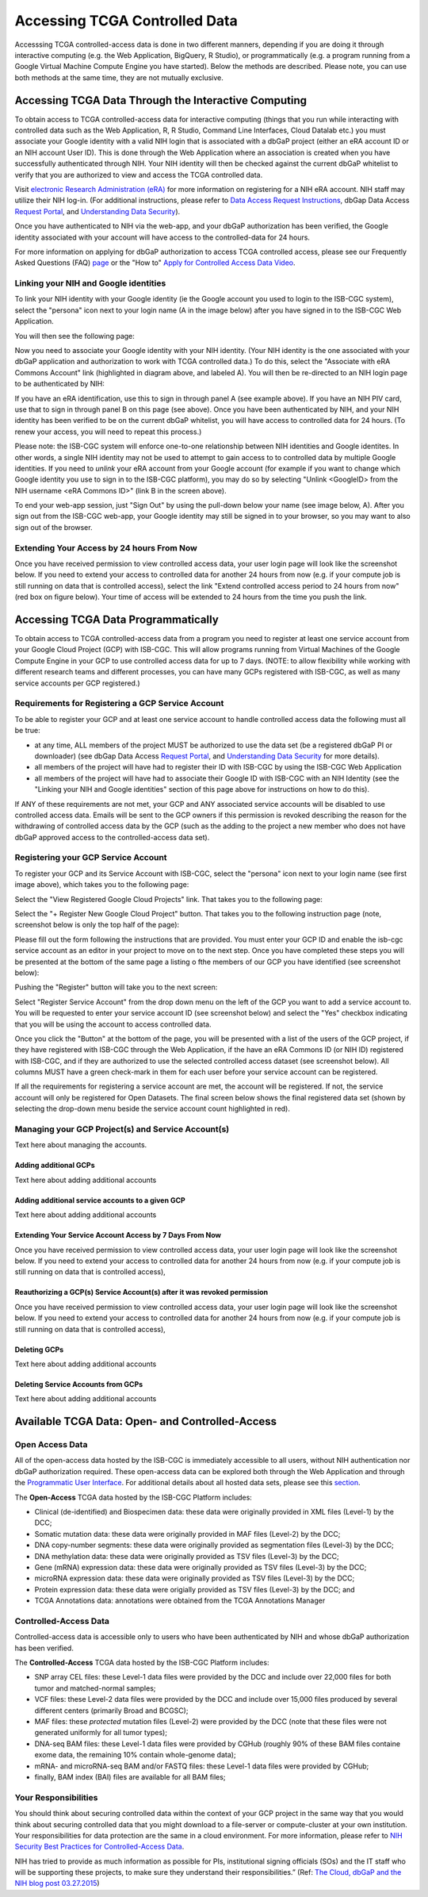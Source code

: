 ************************************************
Accessing TCGA Controlled Data
************************************************
Accesssing TCGA controlled-access data is done in two different manners, depending if you are doing it through interactive computing (e.g. the Web Application, BigQuery, R Studio), or programmatically (e.g. a program running from a Google Virtual Machine Compute Engine you have started).  Below the methods are described.  Please note, you can use both methods at the same time, they are not mutually exclusive.

Accessing TCGA Data Through the Interactive Computing 
=====================================================
To obtain access to TCGA controlled-access data for interactive computing (things that you run while interacting with controlled data such as the Web Application, R, R Studio, Command Line Interfaces, Cloud Datalab etc.)
you must associate your Google identity with a valid NIH login that is associated with a dbGaP project 
(either an eRA account ID or an NIH account User ID).  This is done through the Web Application where an association
is created when you have successfully authenticated through NIH.  Your NIH identity will then be 
checked against the current dbGaP whitelist to verify that you are authorized to view and access
the TCGA controlled data.

Visit `electronic Research Administration (eRA) <http://era.nih.gov>`_ for more information on 
registering for a NIH eRA account. NIH staff may utilize their NIH log-in. 
(For additional instructions, please refer to `Data Access Request Instructions <http://www.genome.gov/20019654>`_, 
dbGap Data Access `Request Portal <http://dbgap.ncbi.nlm.nih.gov/aa/wga.cgi?login=&page=login>`_, 
and `Understanding Data Security <http://isb-cancer-genomics-cloud.readthedocs.org/en/latest/sections/data/data2/TCGA_Data_Security.html>`_). 

Once you have authenticated to NIH via the web-app, and your dbGaP authorization has been verified, the 
Google identity associated with your account will have access to the controlled-data for 24 hours.

For more information on applying for dbGaP authorization to access TCGA controlled access, please see our 
Frequently Asked Questions (FAQ) 
`page <http://http://isb-cancer-genomics-cloud.readthedocs.org/en/latest/sections/FAQ.html?>`_ 
or the "How to" `Apply for Controlled Access Data Video <http://www.youtube.com/watch?v=-3tUBeKbP5c>`_.

Linking your NIH and Google identities
--------------------------------------
To link your NIH identity with your Google identity (ie the Google account you used to login to the ISB-CGC system), 
select the "persona" icon next to your login name (A in the image below) after you have signed in to the ISB-CGC Web Application.  

.. image:: personaeicon-NIHLoginAssoc.png
   :scale: 50
   :align: center

You will then see the following page:

.. image:: NIHAssociationPage.png
   :scale: 50
   :align: center
   
Now you need to associate your Google identity with your NIH identity.  (Your NIH identity is the one associated
with your dbGaP application and authorization to work with TCGA controlled data.) 
To do this, select the "Associate with eRA Commons Account" link (highlighted in diagram above, and labeled A).  
You will then be re-directed to an NIH login page to be authenticated by NIH:

.. image:: iTrust.png
   :scale: 50
   :align: center

If you have an eRA identification, use this to sign in through panel A (see example above).  
If you have an NIH PIV card, use that to sign in through panel B on this page (see above).  
Once you have been authenticated by NIH, and your NIH identity has been verified to be on
the current dbGaP whitelist, you will have access to controlled data for 24 hours.  
(To renew your access, you will need to repeat this process.)

.. image:: LogInandUnlink.png
   :scale: 50
   :align: center

Please note: the ISB-CGC system will enforce one-to-one relationship between NIH identities
and Google identites.  In other words, a single NIH identity may not be used to attempt to
gain access to to controlled data by multiple Google identities.
If you need to *unlink* your eRA account from your Google account (for example if you want to
change which Google identity you use to sign in to the ISB-CGC platform), you may do so by
selecting "Unlink <GoogleID> from the NIH username <eRA Commons ID>" (link B in the screen above).

To end your web-app session, just "Sign Out" by using the pull-down below your name 
(see image below, A).  After you sign out from the ISB-CGC web-app, your Google identity may 
still be signed in to your browser, so you may want to also sign out of the browser.

.. image:: SignOut.png
   :scale: 50
   :align: center

Extending Your Access by 24 hours From Now
------------------------------------------
Once you have received permission to view controlled access data, your user login page will look like the screenshot below. If you need to extend your access to controlled data for another 24 hours from now (e.g. if your compute job is still running on data that is controlled access), select the link "Extend controlled access period to 24 hours from now" (red box on figure below).  Your time of access will be extended to 24 hours from the time you push the link. 

.. image:: 24hrExtension.png
   :scale: 50
   :align: center

Accessing TCGA Data Programmatically 
====================================
To obtain access to TCGA controlled-access data from a program you need to register at least one service account from your Google Cloud Project (GCP) with ISB-CGC.  This will allow programs running from Virtual Machines of the Google Compute Engine in your GCP to use controlled access data for up to 7 days.  (NOTE: to allow flexibility while working with different research teams and different processes, you can have many GCPs registered with ISB-CGC, as well as many service accounts per GCP registered.)

Requirements for Registering a GCP Service Account
--------------------------------------------------
To be able to register your GCP and at least one service account to handle controlled access data the following must all be true:

- at any time, ALL members of the project MUST be authorized to use the data set (be a registered dbGaP PI or downloader) (see dbGap Data Access `Request Portal <http://dbgap.ncbi.nlm.nih.gov/aa/wga.cgi?login=&page=login>`_, and `Understanding Data Security <http://isb-cancer-genomics-cloud.readthedocs.org/en/latest/sections/data/data2/TCGA_Data_Security.html>`_ for more details).
- all members of the project will have had to register their ID with ISB-CGC by using the ISB-CGC Web Application
- all members of the project will have had to associate their Google ID with ISB-CGC with an NIH Identity (see the "Linking your NIH and Google identities" section of this page above for instructions on how to do this).

If ANY of these requirements are not met, your GCP and ANY associated service accounts will be disabled to use controlled access data.  Emails will be sent to the GCP owners if this permission is revoked describing the reason for the withdrawing of controlled access data by the GCP (such as the adding to the project a new member who does not have dbGaP approved access to the controlled-access data set).

Registering your GCP Service Account
------------------------------------
To register your GCP and its Service Account with ISB-CGC, select the "persona" icon next to your login name (see first image above), which takes you to the following page:

.. image:: RegisteredGCPs.png
   :scale: 50
   :align: center
   
Select the "View Registered Google Cloud Projects" link.  That takes you to the following page:

.. image:: RegisterAGCP.png
   :scale: 50
   :align: center
   
Select the "+ Register New Google Cloud Project" button.  That takes you to the following instruction page (note, screenshot below is only the top half of the page):

.. image:: RegisterAGCPForm.png
   :scale: 50
   :align: center
   
Please fill out the form following the instructions that are provided.  You must enter your GCP ID and enable the isb-cgc service account as an editor in your project to move on to the next step.  Once you have completed these steps you will be presented at the bottom of the same page a listing o fthe members of our GCP you have identified (see screenshot below):

.. image:: GCPMembers.png
   :scale: 50
   :align: center
   
Pushing the "Register" button will take you to the next screen:

.. image:: 0007projectregistered.png
   :scale: 50
   :align: center
   
Select "Register Service Account" from the drop down menu on the left of the GCP you want to add a service account to.  You will be requested to enter your service account ID (see screenshot below) and select the "Yes" checkbox indicating that you will be using the account to access controlled data.

.. image:: RegisterAServiceAccountFirstScreen.png
   :scale: 50
   :align: center
   
Once you click the "Button" at the bottom of the page, you will be presented with a list of the users of the GCP project, if they have registered with ISB-CGC through the Web Application, if the have an eRA Commons ID (or NIH ID) registered with ISB-CGC, and if they are authorized to use the selected controlled access dataset (see screenshot below).  All columns MUST have a green check-mark in them for each user before your service account can be registered.

.. image:: ServiceAcctRegTable.png
   :scale: 50
   :align: center
   
If all the requirements for registering a service account are met, the account will be registered.  If not, the service account will only be registered for Open Datasets.  The final screen below shows the final registered data set (shown by selecting the drop-down menu beside the service account count highlighted in red).

.. image:: ServiceAcctRegSuccess.png
   :scale: 50
   :align: center

Managing your GCP Project(s) and Service Account(s)
---------------------------------------------------
Text here about managing the accounts.

Adding additional GCPs
~~~~~~~~~~~~~~~~~~~~~~
Text here about adding additional accounts

Adding additional service accounts to a given GCP
~~~~~~~~~~~~~~~~~~~~~~~~~~~~~~~~~~~~~~~~~~~~~~~~~
Text here about adding additional accounts

Extending Your Service Account Access by 7 Days From Now
~~~~~~~~~~~~~~~~~~~~~~~~~~~~~~~~~~~~~~~~~~~~~~~~~~~~~~~~
Once you have received permission to view controlled access data, your user login page will look like the screenshot below. If you need to extend your access to controlled data for another 24 hours from now (e.g. if your compute job is still running on data that is controlled access),

Reauthorizing a GCP(s) Service Account(s) after it was revoked permission
~~~~~~~~~~~~~~~~~~~~~~~~~~~~~~~~~~~~~~~~~~~~~~~~~~~~~~~~~~~~~~~~~~~~~~~~~
Once you have received permission to view controlled access data, your user login page will look like the screenshot below. If you need to extend your access to controlled data for another 24 hours from now (e.g. if your compute job is still running on data that is controlled access),

Deleting GCPs
~~~~~~~~~~~~~
Text here about adding additional accounts

Deleting Service Accounts from GCPs
~~~~~~~~~~~~~~~~~~~~~~~~~~~~~~~~~~~
Text here about adding additional accounts

Available TCGA Data: Open- and Controlled-Access
================================================

Open Access Data 
----------------

All of the open-access data hosted by the ISB-CGC is immediately accessible to all users, without
NIH authentication nor dbGaP authorization required.  These open-access data can be explored
both through the Web Application and through the `Programmatic User Interface <../Prog-APIs.rst>`_.  
For additional details about all hosted data sets, please see this `section <../Hosted-Data.rst>`_.

The **Open-Access** TCGA data hosted by the ISB-CGC Platform includes:

• Clinical (de-identified) and Biospecimen data: these data were originally provided in XML files (Level-1) by the DCC;
• Somatic mutation data: these data were originally provided in MAF files (Level-2) by the DCC;
• DNA copy-number segments: these data were originally provided as segmentation files (Level-3) by the DCC;
• DNA methylation data: these data were originally provided as TSV files (Level-3) by the DCC;
• Gene (mRNA) expression data: these data were originally provided as TSV files (Level-3) by the DCC;
• microRNA expression data: these data were originally provided as TSV files (Level-3) by the DCC;
• Protein expression data: these data were origially provided as TSV files (Level-3) by the DCC; and
• TCGA Annotations data: annotations were obtained from the TCGA Annotations Manager

Controlled-Access Data
----------------------

Controlled-access data is accessible only to users who have been authenticated by NIH
and whose dbGaP authorization has been verified.

The **Controlled-Access** TCGA data hosted by the ISB-CGC Platform includes:

• SNP array CEL files: these Level-1 data files were provided by the DCC and include over 22,000 files for both tumor and matched-normal samples;
• VCF files: these Level-2 data files were provided by the DCC and include over 15,000 files produced by several different centers (primarily Broad and BCGSC);
• MAF files: these *protected* mutation files (Level-2) were provided by the DCC (note that these files were not generated uniformly for all tumor types);
• DNA-seq BAM files: these Level-1 data files were provided by CGHub (roughly 90% of these BAM files containe exome data, the remaining 10% contain whole-genome data);
• mRNA- and microRNA-seq BAM and/or FASTQ files: these Level-1 data files were provided by CGHub;
• finally, BAM index (BAI) files are available for all BAM files;

Your Responsibilities 
---------------------
You should think about securing controlled data within the context of your GCP project in the same way 
that you would think about securing controlled data that you might download to a file-server or 
compute-cluster at your own institution. Your responsibilities for data protection are the same in a 
cloud environment. For more information, please refer to 
`NIH Security Best Practices for Controlled-Access Data <http://www.ncbi.nlm.nih.gov/projects/gap/cgi-bin/GetPdf.cgi?document_name=dbgap_2b_security_procedures.pdf>`_.

NIH has tried to provide as much information as possible for PIs, institutional signing officials (SOs) and 
the IT staff who will be supporting these projects, to make sure they understand their responsibilities.” 
(Ref: `The Cloud, dbGaP and the NIH blog post 03.27.2015 <http://datascience.nih.gov/blog/cloud>`_)


